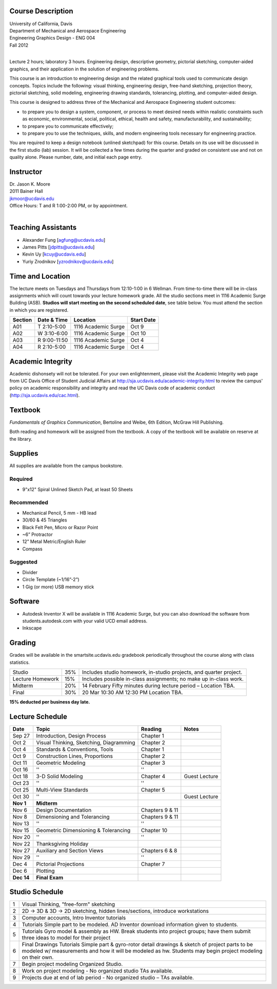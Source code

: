 Course Description
==================

| University of California, Davis
| Department of Mechanical and Aerospace Engineering
| Engineering Graphics Design - ENG 004
| Fall 2012
|

Lecture 2 hours; laboratory 3 hours. Engineering design, descriptive geometry,
pictorial sketching, computer-aided graphics, and their application in the
solution of engineering problems.

This course is an introduction to engineering design and the related graphical
tools used to communicate design concepts. Topics include the following: visual
thinking, engineering design, free-hand sketching, projection theory, pictorial
sketching, solid modeling, engineering drawing standards, tolerancing,
plotting, and computer-aided design.

This course is designed to address three of the Mechanical and Aerospace
Engineering student outcomes:

- to prepare you to design a system, component, or process to meet desired
  needs within realistic constraints such as economic, environmental, social,
  political, ethical, health and safety, manufacturability, and sustainability;
- to prepare you to communicate effectively;
- to prepare you to use the techniques, skills, and modern engineering tools
  necessary for engineering practice.

You are required to keep a design notebook (unlined sketchpad) for this course.
Details on its use will be discussed in the first studio (lab) session. It will
be collected a few times during the quarter and graded on consistent use and
not on quality alone. Please number, date, and initial each page entry.

Instructor
==========

| Dr. Jason K. Moore
| 2011 Bainer Hall
| jkmoor@ucdavis.edu
| Office Hours: T and R 1:00-2:00 PM, or by appointment.
|

Teaching Assistants
===================

- Alexander Fung [agfung@ucdavis.edu]
- James Pitts [jdpitts@ucdavis.edu]
- Kevin Uy [kcuy@ucdavis.edu]
- Yuriy Zrodnikov [yzrodnikov@ucdavis.edu]

Time and Location
=================

The lecture meets on Tuesdays and Thursdays from 12:10-1:00 in 6 Wellman. From
time-to-time there will be in-class assignments which will count towards your
lecture homework grade. All the studio sections meet in 1116 Academic Surge
Building (ASB). **Studios will start meeting on the second scheduled date**,
see table below. You must attend the section in which you are registered.

=======  ============  ===================  ==========
Section  Date & Time   Location             Start Date
=======  ============  ===================  ==========
A01      T 2:10-5:00   1116 Academic Surge  Oct 9
A02      W 3:10-6:00   1116 Academic Surge  Oct 10
A03      R 9:00-11:50  1116 Academic Surge  Oct 4
A04      R 2:10-5:00   1116 Academic Surge  Oct 4
=======  ============  ===================  ==========

Academic Integrity
==================

Academic dishonsety will not be tolerated. For your own enlightenment, please
visit the Academic Integrity web page from UC Davis Office of Student Judicial
Affairs at http://sja.ucdavis.edu/academic-integrity.html to review the campus'
policy on academic responsibility and integrity and read the UC Davis code of
academic conduct (http://sja.ucdavis.edu/cac.html).

Textbook
========

*Fundamentals of Graphics Communication*, Bertoline and Weibe, 6th Edition,
McGraw Hill Publishing.

Both reading and homework will be assigned from the textbook. A copy of the
textbook will be available on reserve at the library.

Supplies
========

All supplies are available from the campus bookstore.

Required
--------

- 9"x12" Spiral Unlined Sketch Pad, at least 50 Sheets

Recommended
-----------

- Mechanical Pencil, 5 mm - HB lead
- 30/60 & 45 Triangles
- Black Felt Pen, Micro or Razor Point
- ~6” Protractor
- 12” Metal Metric/English Ruler
- Compass

Suggested
---------

- Divider
- Circle Template (~1/16”-2”)
- 1 Gig (or more) USB memory stick

Software
========

- Autodesk Inventor X will be available in 1116 Academic Surge, but you can
  also download the software from students.autodesk.com with your valid UCD
  email address.
- Inkscape

Grading
=======

Grades will be available in the smartsite.ucdavis.edu gradebook periodically
throughout the course along with class statistics.

================  ===  ==========
Studio            35%  Includes studio homework, in-studio projects, and quarter project.
Lecture Homework  15%  Includes possible in-class assignments; no make up in-class work.
Midterm           20%  14 February  Fifty minutes during lecture period – Location TBA.
Final             30%  20 Mar  10:30 AM  12:30 PM  Location TBA.
================  ===  ==========

**15% deducted per business day late.**

Lecture Schedule
================

==========  =======================================  ===============  =====
Date        Topic                                    Reading          Notes
==========  =======================================  ===============  =====
Sep 27      Introduction, Design Process             Chapter 1
Oct 2       Visual Thinking, Sketching, Diagramming  Chapter 2
Oct 4       Standards & Conventions, Tools           Chapter 1
Oct 9       Construction Lines, Proportions          Chapter 2
Oct 11      Geometric Modeling                       Chapter 3
Oct 16      ''                                       ''
Oct 18      3-D Solid Modeling                       Chapter 4        Guest Lecture
Oct 23      ''                                       ''
Oct 25      Multi-View Standards                     Chapter 5
Oct 30      ''                                                        Guest Lecture
**Nov 1**   **Midterm**
Nov 6       Design Documentation                     Chapters 9 & 11
Nov 8       Dimensioning and Tolerancing             Chapters 9 & 11
Nov 13      ''                                       ''
Nov 15      Geometric Dimensioning & Tolerancing     Chapter 10
Nov 20      ''                                       ''
Nov 22      Thanksgiving Holiday
Nov 27      Auxiliary and Section Views              Chapters 6 & 8
Nov 29      ''                                       ''
Dec 4       Pictorial Projections                    Chapter 7
Dec 6       Plotting
**Dec 14**  **Final Exam**
==========  =======================================  ===============  =====

Studio Schedule
===============

=  =========================================================
1  Visual Thinking, "free-form" sketching
2  2D -> 3D & 3D -> 2D sketching, hidden lines/sections,
   introduce workstations
3  Computer accounts, Intro Inventor tutorials
4  Tutorials  Simple part to be modeled.
   AD Inventor download information given to students.
5  Tutorials  Gyro model & assembly as HW. Break students
   into project groups; have them submit three ideas to model
   for their project
6  Final Drawings Tutorials  Simple part & gyro-rotor detail
   drawings & sketch of project parts to be modeled w/
   measurements and how it will be modeled as hw. Students
   may begin project modeling on their own.
7  Begin project modeling  Organized Studio.
8  Work on project modeling - No organized studio  TAs
   available.
9  Projects due at end of lab period - No organized studio –
   TAs available.
=  =========================================================
